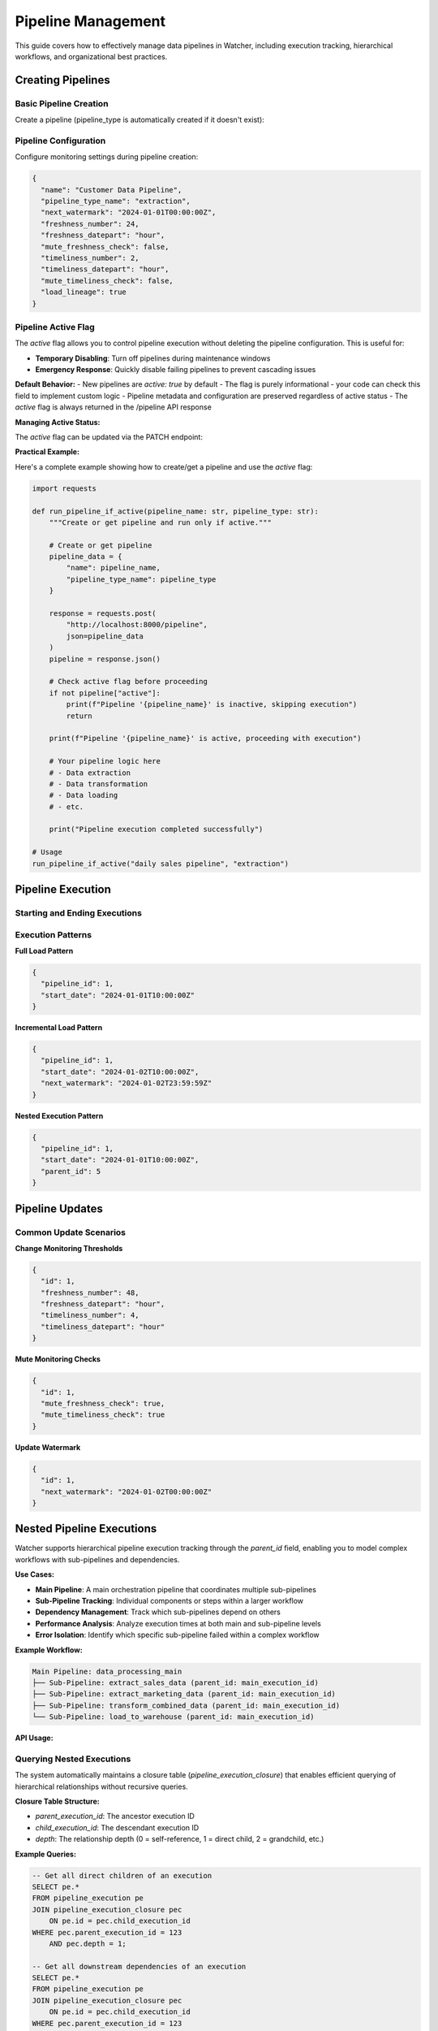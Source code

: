 Pipeline Management
====================

This guide covers how to effectively manage data pipelines in Watcher, 
including execution tracking, hierarchical workflows, and organizational best practices.

Creating Pipelines
------------------

Basic Pipeline Creation
~~~~~~~~~~~~~~~~~~~~~~~~~~~~

Create a pipeline (pipeline_type is automatically created if it doesn't exist):

.. tabs::

   .. tab:: Python

      .. code-block:: python

         import httpx

         pipeline_data = {
             "name": "daily sales pipeline",
             "pipeline_type_name": "extraction",
             "pipeline_metadata": {
                 "description": "Daily extraction of sales data",
                 "owner": "data-team",
                 "schedule": "0 2 * * *"
             }
         }

         response = httpx.post(
             "http://localhost:8000/pipeline",
             json=pipeline_data
         )
         print(response.json())

   .. tab:: curl

      .. code-block:: bash

         curl -X POST "http://localhost:8000/pipeline" \
              -H "Content-Type: application/json" \
              -d '{
                "name": "daily sales pipeline",
                "pipeline_type_name": "extraction",
                "pipeline_metadata": {
                  "description": "Daily extraction of sales data",
                  "owner": "data-team",
                  "schedule": "0 2 * * *"
                }
              }'

   .. tab:: Go

      .. code-block:: go

         package main

         import (
             "bytes"
             "encoding/json"
             "fmt"
             "net/http"
         )

         type PipelineRequest struct {
             Name             string                 `json:"name"`
             PipelineTypeName string                 `json:"pipeline_type_name"`
             PipelineMetadata map[string]interface{} `json:"pipeline_metadata"`
         }

         func main() {
             data := PipelineRequest{
                 Name:             "daily sales pipeline",
                 PipelineTypeName: "extraction",
                 PipelineMetadata: map[string]interface{}{
                     "description": "Daily extraction of sales data",
                     "owner":       "data-team",
                     "schedule":    "0 2 * * *",
                 },
             }
             
             jsonData, _ := json.Marshal(data)
             resp, _ := http.Post("http://localhost:8000/pipeline", 
                 "application/json", bytes.NewBuffer(jsonData))
             defer resp.Body.Close()
             
             var result map[string]interface{}
             json.NewDecoder(resp.Body).Decode(&result)
             fmt.Println(result)
         }

   .. tab:: Scala

      .. code-block:: scala

         import java.net.http.{HttpClient, HttpRequest, HttpResponse}
         import java.net.URI
         import play.api.libs.json.Json

         object PipelineExample {
             def main(args: Array[String]): Unit = {
                 val client = HttpClient.newHttpClient()
                 
                 val json = Json.obj(
                     "name" -> "daily sales pipeline",
                     "pipeline_type_name" -> "extraction",
                     "pipeline_metadata" -> Json.obj(
                         "description" -> "Daily extraction of sales data",
                         "owner" -> "data-team",
                         "schedule" -> "0 2 * * *"
                     )
                 ).toString()
                 
                 val request = HttpRequest.newBuilder()
                     .uri(URI.create("http://localhost:8000/pipeline"))
                     .header("Content-Type", "application/json")
                     .POST(HttpRequest.BodyPublishers.ofString(json))
                     .build()
                 
                 val response = client.send(request, 
                     HttpResponse.BodyHandlers.ofString())
                 println(response.body())
             }
         }

Pipeline Configuration
~~~~~~~~~~~~~~~~~~~~~~~~~~~~

Configure monitoring settings during pipeline creation:

.. code-block:: json

   {
     "name": "Customer Data Pipeline",
     "pipeline_type_name": "extraction",
     "next_watermark": "2024-01-01T00:00:00Z",
     "freshness_number": 24,
     "freshness_datepart": "hour",
     "mute_freshness_check": false,
     "timeliness_number": 2,
     "timeliness_datepart": "hour",
     "mute_timeliness_check": false,
     "load_lineage": true
   }

Pipeline Active Flag
~~~~~~~~~~~~~~~~~~~~

The `active` flag allows you to control pipeline execution without deleting the pipeline configuration. This is useful for:

- **Temporary Disabling**: Turn off pipelines during maintenance windows
- **Emergency Response**: Quickly disable failing pipelines to prevent cascading issues

**Default Behavior:**
- New pipelines are `active: true` by default
- The flag is purely informational - your code can check this field to implement custom logic
- Pipeline metadata and configuration are preserved regardless of active status
- The `active` flag is always returned in the /pipeline API response

**Managing Active Status:**

The `active` flag can be updated via the PATCH endpoint:

.. tabs::

   .. tab:: Python

      .. code-block:: python

         import httpx

         # Disable a pipeline
         update_data = {
             "id": 1,
             "active": False
         }
         
         response = httpx.patch(
             "http://localhost:8000/pipeline",
             json=update_data
         )
         print(response.json())

   .. tab:: curl

      .. code-block:: bash

         # Disable pipeline
         curl -X PATCH "http://localhost:8000/pipeline" \
              -H "Content-Type: application/json" \
              -d '{"id": 1, "active": false}'

   .. tab:: Go

      .. code-block:: go

         package main

         import (
             "bytes"
             "encoding/json"
             "fmt"
             "net/http"
         )

         type PipelineUpdate struct {
             ID     int  `json:"id"`
             Active bool `json:"active"`
         }

         func main() {
             data := PipelineUpdate{
                 ID:     1,
                 Active: true,
             }
             
             jsonData, _ := json.Marshal(data)
             req, _ := http.NewRequest("PATCH", "http://localhost:8000/pipeline", 
                 bytes.NewBuffer(jsonData))
             req.Header.Set("Content-Type", "application/json")
             
             client := &http.Client{}
             resp, _ := client.Do(req)
             defer resp.Body.Close()
             
             var result map[string]interface{}
             json.NewDecoder(resp.Body).Decode(&result)
             fmt.Println(result)
         }

   .. tab:: Scala

      .. code-block:: scala

         import java.net.http.{HttpClient, HttpRequest, HttpResponse}
         import java.net.URI
         import play.api.libs.json.Json

         object PipelineUpdateExample {
             def main(args: Array[String]): Unit = {
                 val client = HttpClient.newHttpClient()
                 
                 val json = Json.obj(
                     "id" -> 1,
                     "active" -> true
                 ).toString()
                 
                 val request = HttpRequest.newBuilder()
                     .uri(URI.create("http://localhost:8000/pipeline"))
                     .header("Content-Type", "application/json")
                     .method("PATCH", HttpRequest.BodyPublishers.ofString(json))
                     .build()
                 
                 val response = client.send(request, 
                     HttpResponse.BodyHandlers.ofString())
                 println(response.body())
             }
         }

**Practical Example:**

Here's a complete example showing how to create/get a pipeline and use the `active` flag:

.. code-block:: python

   import requests

   def run_pipeline_if_active(pipeline_name: str, pipeline_type: str):
       """Create or get pipeline and run only if active."""
       
       # Create or get pipeline
       pipeline_data = {
           "name": pipeline_name,
           "pipeline_type_name": pipeline_type
       }
       
       response = requests.post(
           "http://localhost:8000/pipeline",
           json=pipeline_data
       )
       pipeline = response.json()
       
       # Check active flag before proceeding
       if not pipeline["active"]:
           print(f"Pipeline '{pipeline_name}' is inactive, skipping execution")
           return
       
       print(f"Pipeline '{pipeline_name}' is active, proceeding with execution")
       
       # Your pipeline logic here
       # - Data extraction
       # - Data transformation  
       # - Data loading
       # - etc.
       
       print("Pipeline execution completed successfully")

   # Usage
   run_pipeline_if_active("daily sales pipeline", "extraction")

Pipeline Execution
------------------

Starting and Ending Executions
~~~~~~~~~~~~~~~~~~~~~~~~~~~~

.. tabs::

   .. tab:: Python

      .. code-block:: python

         import httpx

         # Start execution
         start_data = {
             "pipeline_id": 1,
             "start_date": "2024-01-01T10:00:00Z"
         }

         start_response = httpx.post(
             "http://localhost:8000/start_pipeline_execution",
             json=start_data
         )
         execution_id = start_response.json()["id"]
         print(f"Execution started: {execution_id}")

         # Your pipeline code executes here
         # - Data extraction/transformation logic
         # - Database operations
         # - File processing
         # - API calls
         # - Any other business logic

         # End execution
         end_data = {
             "id": execution_id,
             "end_date": "2024-01-01T10:05:00Z",
             "completed_successfully": True,
             "total_rows": 10000,
             "inserts": 8000,
             "updates": 2000,
             "soft_deletes": 0
         }

         end_response = httpx.post(
             "http://localhost:8000/end_pipeline_execution",
             json=end_data
         )
         print(end_response.json())

   .. tab:: curl

      .. code-block:: bash

         # Start execution
         curl -X POST "http://localhost:8000/start_pipeline_execution" \
              -H "Content-Type: application/json" \
              -d '{
                "pipeline_id": 1,
                "start_date": "2024-01-01T10:00:00Z"
              }'

         # Your pipeline code executes here
         # - Data extraction/transformation logic
         # - Database operations
         # - File processing
         # - API calls
         # - Any other business logic

         # End execution
         curl -X POST "http://localhost:8000/end_pipeline_execution" \
              -H "Content-Type: application/json" \
              -d '{
                "id": 1,
                "end_date": "2024-01-01T10:05:00Z",
                "completed_successfully": true,
                "total_rows": 10000,
                "inserts": 8000,
                "updates": 2000,
                "soft_deletes": 0
              }'

   .. tab:: Go

      .. code-block:: go

         package main

         import (
             "bytes"
             "encoding/json"
             "fmt"
             "net/http"
         )

         type StartExecution struct {
             PipelineID int    `json:"pipeline_id"`
             StartDate  string `json:"start_date"`
         }

         type EndExecution struct {
             ID                  int `json:"id"`
             PipelineID          int `json:"pipeline_id"`
             EndDate             string `json:"end_date"`
             CompletedSuccessfully bool `json:"completed_successfully"`
             TotalRows           int `json:"total_rows"`
             Inserts             int `json:"inserts"`
             Updates             int `json:"updates"`
             SoftDeletes         int `json:"soft_deletes"`
         }

         func main() {
             // Start execution
             startData := StartExecution{
                 PipelineID: 1,
                 StartDate:  "2024-01-01T10:00:00Z",
             }
             
             jsonData, _ := json.Marshal(startData)
             resp, _ := http.Post("http://localhost:8000/start_pipeline_execution", 
                 "application/json", bytes.NewBuffer(jsonData))
             defer resp.Body.Close()
             
             var startResult map[string]interface{}
             json.NewDecoder(resp.Body).Decode(&startResult)
             executionID := int(startResult["id"].(float64))
             fmt.Printf("Execution started: %d\n", executionID)

             // Your pipeline code executes here
             // - Data extraction/transformation logic
             // - Database operations
             // - File processing
             // - API calls
             // - Any other business logic

             // End execution
             endData := EndExecution{
                 ID:                  executionID,
                 PipelineID:          1,
                 EndDate:             "2024-01-01T10:05:00Z",
                 CompletedSuccessfully: true,
                 TotalRows:           10000,
                 Inserts:             8000,
                 Updates:             2000,
                 SoftDeletes:         0,
             }
             
             jsonData, _ = json.Marshal(endData)
             resp, _ = http.Post("http://localhost:8000/end_pipeline_execution", 
                 "application/json", bytes.NewBuffer(jsonData))
             defer resp.Body.Close()
             
             var endResult map[string]interface{}
             json.NewDecoder(resp.Body).Decode(&endResult)
             fmt.Println(endResult)
         }

   .. tab:: Scala

      .. code-block:: scala

         import java.net.http.{HttpClient, HttpRequest, HttpResponse}
         import java.net.URI
         import play.api.libs.json.Json

         object PipelineExecutionExample {
             def main(args: Array[String]): Unit = {
                 val client = HttpClient.newHttpClient()
                 
                 // Start execution
                 val startJson = Json.obj(
                     "pipeline_id" -> 1,
                     "start_date" -> "2024-01-01T10:00:00Z"
                 ).toString()
                 
                 val startRequest = HttpRequest.newBuilder()
                     .uri(URI.create("http://localhost:8000/start_pipeline_execution"))
                     .header("Content-Type", "application/json")
                     .POST(HttpRequest.BodyPublishers.ofString(startJson))
                     .build()
                 
                 val startResponse = client.send(startRequest, 
                     HttpResponse.BodyHandlers.ofString())
                 val startResult = Json.parse(startResponse.body())
                 val executionId = (startResult \ "id").as[Int]
                 println(s"Execution started: $executionId")

                 // Your pipeline code executes here
                 // - Data extraction/transformation logic
                 // - Database operations
                 // - File processing
                 // - API calls
                 // - Any other business logic

                 // End execution
                 val endJson = Json.obj(
                     "id" -> executionId,
                     "end_date" -> "2024-01-01T10:05:00Z",
                     "completed_successfully" -> true,
                     "total_rows" -> 10000,
                     "inserts" -> 8000,
                     "updates" -> 2000,
                     "soft_deletes" -> 0
                 ).toString()
                 
                 val endRequest = HttpRequest.newBuilder()
                     .uri(URI.create("http://localhost:8000/end_pipeline_execution"))
                     .header("Content-Type", "application/json")
                     .POST(HttpRequest.BodyPublishers.ofString(endJson))
                     .build()
                 
                 val endResponse = client.send(endRequest, 
                     HttpResponse.BodyHandlers.ofString())
                 println(endResponse.body())
             }
         }

Execution Patterns
~~~~~~~~~~~~~~~~~~~~~~~~~~~~

**Full Load Pattern**

.. code-block:: json

   {
     "pipeline_id": 1,
     "start_date": "2024-01-01T10:00:00Z"
   }

**Incremental Load Pattern**

.. code-block:: json

   {
     "pipeline_id": 1,
     "start_date": "2024-01-02T10:00:00Z",
     "next_watermark": "2024-01-02T23:59:59Z"
   }

**Nested Execution Pattern**

.. code-block:: json

   {
     "pipeline_id": 1,
     "start_date": "2024-01-01T10:00:00Z",
     "parent_id": 5
   }

Pipeline Updates
----------------

Common Update Scenarios
~~~~~~~~~~~~~~~~~~~~~~~~~~~~

**Change Monitoring Thresholds**

.. code-block:: json

   {
     "id": 1,
     "freshness_number": 48,
     "freshness_datepart": "hour",
     "timeliness_number": 4,
     "timeliness_datepart": "hour"
   }

**Mute Monitoring Checks**

.. code-block:: json

   {
     "id": 1,
     "mute_freshness_check": true,
     "mute_timeliness_check": true
   }

**Update Watermark**

.. code-block:: json

   {
     "id": 1,
     "next_watermark": "2024-01-02T00:00:00Z"
   }

Nested Pipeline Executions
--------------------------

Watcher supports hierarchical pipeline execution tracking through the `parent_id` field, enabling you to model complex workflows with sub-pipelines and dependencies.

**Use Cases:**

- **Main Pipeline**: A main orchestration pipeline that coordinates multiple sub-pipelines
- **Sub-Pipeline Tracking**: Individual components or steps within a larger workflow
- **Dependency Management**: Track which sub-pipelines depend on others
- **Performance Analysis**: Analyze execution times at both main and sub-pipeline levels
- **Error Isolation**: Identify which specific sub-pipeline failed within a complex workflow

**Example Workflow:**

.. code-block:: text

   Main Pipeline: data_processing_main
   ├── Sub-Pipeline: extract_sales_data (parent_id: main_execution_id)
   ├── Sub-Pipeline: extract_marketing_data (parent_id: main_execution_id)
   ├── Sub-Pipeline: transform_combined_data (parent_id: main_execution_id)
   └── Sub-Pipeline: load_to_warehouse (parent_id: main_execution_id)

**API Usage:**

.. tabs::

   .. tab:: Python

      .. code-block:: python

         import httpx

         # Start main pipeline execution
         main_response = httpx.post(
             "http://localhost:8000/start_pipeline_execution",
             json={
                 "pipeline_id": 1,
                 "start_date": "2024-01-01T10:00:00Z"
             }
         )
         main_execution_id = main_response.json()["id"]

         # Start sub-pipeline with parent reference
         sub_response = httpx.post(
             "http://localhost:8000/start_pipeline_execution",
             json={
                 "pipeline_id": 2,
                 "start_date": "2024-01-01T10:00:00Z",
                 "parent_id": main_execution_id
             }
         )

   .. tab:: curl

      .. code-block:: bash

         # Start main pipeline execution
         curl -X POST "http://localhost:8000/start_pipeline_execution" \
              -H "Content-Type: application/json" \
              -d '{
                "pipeline_id": 1,
                "start_date": "2024-01-01T10:00:00Z"
              }'

         # Start sub-pipeline with parent reference
         curl -X POST "http://localhost:8000/start_pipeline_execution" \
              -H "Content-Type: application/json" \
              -d '{
                "pipeline_id": 2,
                "start_date": "2024-01-01T10:00:00Z",
                "parent_id": 123
              }'

   .. tab:: Go

      .. code-block:: go

         package main

         import (
             "bytes"
             "encoding/json"
             "fmt"
             "net/http"
         )

         type StartExecution struct {
             PipelineID int    `json:"pipeline_id"`
             StartDate  string `json:"start_date"`
             ParentID   *int   `json:"parent_id,omitempty"`
         }

         func main() {
             // Start main pipeline execution
             mainData := StartExecution{
                 PipelineID: 1,
                 StartDate:  "2024-01-01T10:00:00Z",
             }
             
             jsonData, _ := json.Marshal(mainData)
             resp, _ := http.Post("http://localhost:8000/start_pipeline_execution", 
                 "application/json", bytes.NewBuffer(jsonData))
             defer resp.Body.Close()
             
             var mainResult map[string]interface{}
             json.NewDecoder(resp.Body).Decode(&mainResult)
             mainExecutionID := int(mainResult["id"].(float64))

             // Start sub-pipeline with parent reference
             subData := StartExecution{
                 PipelineID: 2,
                 StartDate:  "2024-01-01T10:00:00Z",
                 ParentID:   &mainExecutionID,
             }
             
             jsonData, _ = json.Marshal(subData)
             resp, _ = http.Post("http://localhost:8000/start_pipeline_execution", 
                 "application/json", bytes.NewBuffer(jsonData))
             defer resp.Body.Close()
             
             var subResult map[string]interface{}
             json.NewDecoder(resp.Body).Decode(&subResult)
             fmt.Println("Sub-pipeline started:", subResult)
         }

   .. tab:: Scala

      .. code-block:: scala

         import java.net.http.{HttpClient, HttpRequest, HttpResponse}
         import java.net.URI
         import play.api.libs.json.Json

         object NestedPipelineExample {
             def main(args: Array[String]): Unit = {
                 val client = HttpClient.newHttpClient()
                 
                 // Start main pipeline execution
                 val mainJson = Json.obj(
                     "pipeline_id" -> 1,
                     "start_date" -> "2024-01-01T10:00:00Z"
                 ).toString()
                 
                 val mainRequest = HttpRequest.newBuilder()
                     .uri(URI.create("http://localhost:8000/start_pipeline_execution"))
                     .header("Content-Type", "application/json")
                     .POST(HttpRequest.BodyPublishers.ofString(mainJson))
                     .build()
                 
                 val mainResponse = client.send(mainRequest, 
                     HttpResponse.BodyHandlers.ofString())
                 val mainResult = Json.parse(mainResponse.body())
                 val mainExecutionId = (mainResult \ "id").as[Int]

                 // Start sub-pipeline with parent reference
                 val subJson = Json.obj(
                     "pipeline_id" -> 2,
                     "start_date" -> "2024-01-01T10:00:00Z",
                     "parent_id" -> mainExecutionId
                 ).toString()
                 
                 val subRequest = HttpRequest.newBuilder()
                     .uri(URI.create("http://localhost:8000/start_pipeline_execution"))
                     .header("Content-Type", "application/json")
                     .POST(HttpRequest.BodyPublishers.ofString(subJson))
                     .build()
                 
                 val subResponse = client.send(subRequest, 
                     HttpResponse.BodyHandlers.ofString())
                 println("Sub-pipeline started:", subResponse.body())
             }
         }

Querying Nested Executions
~~~~~~~~~~~~~~~~~~~~~~~~~~~~

The system automatically maintains a closure table (`pipeline_execution_closure`) that enables efficient querying of hierarchical relationships without recursive queries.

**Closure Table Structure:**

- `parent_execution_id`: The ancestor execution ID
- `child_execution_id`: The descendant execution ID  
- `depth`: The relationship depth (0 = self-reference, 1 = direct child, 2 = grandchild, etc.)

**Example Queries:**

.. code-block:: sql

   -- Get all direct children of an execution
   SELECT pe.* 
   FROM pipeline_execution pe
   JOIN pipeline_execution_closure pec 
       ON pe.id = pec.child_execution_id
   WHERE pec.parent_execution_id = 123 
       AND pec.depth = 1;

   -- Get all downstream dependencies of an execution
   SELECT pe.* 
   FROM pipeline_execution pe
   JOIN pipeline_execution_closure pec 
       ON pe.id = pec.child_execution_id
   WHERE pec.parent_execution_id = 123 
       AND pec.depth > 0;

   -- Get all upstream dependencies of an execution
   SELECT pe.* 
   FROM pipeline_execution pe
   JOIN pipeline_execution_closure pec 
       ON pe.id = pec.parent_execution_id
   WHERE pec.child_execution_id = 456 
       AND pec.depth > 0;

**Benefits:**

- **Hierarchical Monitoring**: Track both overall workflow progress and individual component performance
- **Dependency Tracking**: Understand which sub-pipelines are blocking others
- **Root Cause Analysis**: Quickly identify which specific component caused a failure
- **Resource Optimization**: Analyze which sub-pipelines consume the most time/resources
- **Audit Trail**: Complete visibility into complex multi-step data processes

Pipeline Organization
-----------------------

Effective organization of your Watcher metadata is crucial for maintainability, monitoring, and team collaboration.

**Best Practices:**

1. **Consistency**: Use the same naming patterns across all teams and projects
2. **Descriptiveness**: Names should clearly indicate purpose and scope
3. **Hierarchy**: Use underscores to create logical hierarchies
4. **Future-Proofing**: Choose names that will remain relevant as systems evolve
5. **Documentation**: Document your naming conventions and share with all teams
6. **Validation**: Implement naming validation in your CI/CD pipeline or code reviews

Pipeline Type Organization
~~~~~~~~~~~~~~~~~~~~~~~~~~~~

Organize pipeline types by data processing patterns or business domains or a combination of both:

**Data Processing Pattern:**

- `extraction` - Data extraction pipelines
- `transformation` - Data transformation and processing
- `loading` - Data loading and materialization
- `audit` - Data quality and validation
- `monitoring` - System monitoring and health checks  

**Business Domain:**

- `sales`
- `marketing`
- `finance` 

**Combination:**

- `sales_extraction`
- `marketing_audit`
- `finance_monitoring`

Pipeline Naming Convention
~~~~~~~~~~~~~~~~~~~~~~~~~~~~

Use a clear naming structure that matches back to the pipeline code (e.g., DAG name, job name, or workflow identifier).

**Best Practices:**

- Match your DAG/job/workflow names exactly
- Use consistent abbreviations across your organization
- Keep names descriptive but concise
- Use underscores for separation, avoid special characters